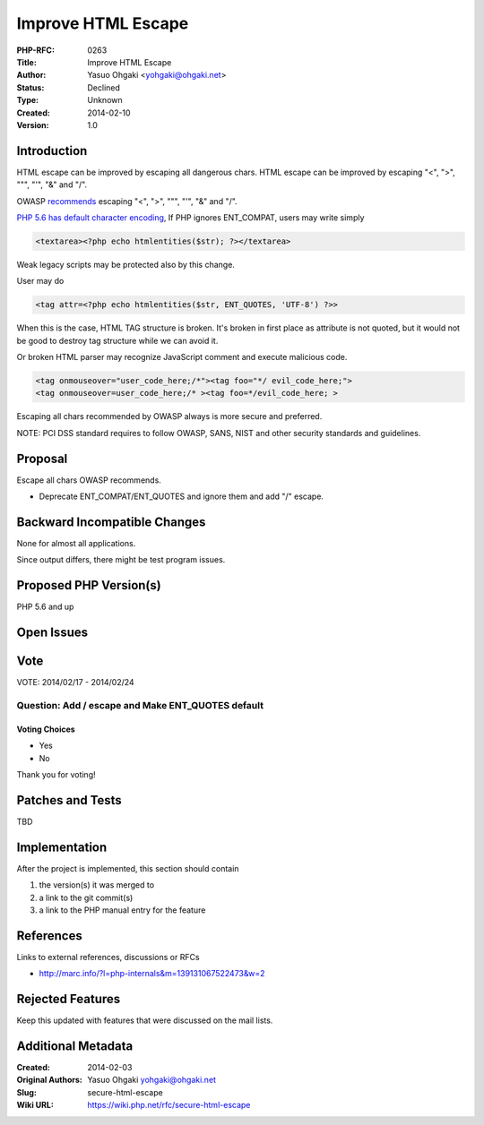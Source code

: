 Improve HTML Escape
===================

:PHP-RFC: 0263
:Title: Improve HTML Escape
:Author: Yasuo Ohgaki <yohgaki@ohgaki.net>
:Status: Declined
:Type: Unknown
:Created: 2014-02-10
:Version: 1.0

Introduction
------------

HTML escape can be improved by escaping all dangerous chars. HTML escape
can be improved by escaping "<", ">", """, "'", "&" and "/".

OWASP
`recommends <https://www.owasp.org/index.php/XSS_(Cross_Site_Scripting)_Prevention_Cheat_Sheet#RULE_.231_-_HTML_Escape_Before_Inserting_Untrusted_Data_into_HTML_Element_Content>`__
escaping "<", ">", """, "'", "&" and "/".

`PHP 5.6 has default character
encoding <https://wiki.php.net/rfc/default_encoding>`__, If PHP ignores
ENT_COMPAT, users may write simply

.. code:: php

     <textarea><?php echo htmlentities($str); ?></textarea>

Weak legacy scripts may be protected also by this change.

User may do

.. code:: php

     <tag attr=<?php echo htmlentities($str, ENT_QUOTES, 'UTF-8') ?>>

When this is the case, HTML TAG structure is broken. It's broken in
first place as attribute is not quoted, but it would not be good to
destroy tag structure while we can avoid it.

Or broken HTML parser may recognize JavaScript comment and execute
malicious code.

.. code:: html

   <tag onmouseover="user_code_here;/*"><tag foo="*/ evil_code_here;">
   <tag onmouseover=user_code_here;/* ><tag foo=*/evil_code_here; >

Escaping all chars recommended by OWASP always is more secure and
preferred.

NOTE: PCI DSS standard requires to follow OWASP, SANS, NIST and other
security standards and guidelines.

Proposal
--------

Escape all chars OWASP recommends.

-  Deprecate ENT_COMPAT/ENT_QUOTES and ignore them and add "/" escape.

Backward Incompatible Changes
-----------------------------

None for almost all applications.

Since output differs, there might be test program issues.

Proposed PHP Version(s)
-----------------------

PHP 5.6 and up

Open Issues
-----------

Vote
----

VOTE: 2014/02/17 - 2014/02/24

Question: Add / escape and Make ENT_QUOTES default
~~~~~~~~~~~~~~~~~~~~~~~~~~~~~~~~~~~~~~~~~~~~~~~~~~

Voting Choices
^^^^^^^^^^^^^^

-  Yes
-  No

Thank you for voting!

Patches and Tests
-----------------

TBD

Implementation
--------------

After the project is implemented, this section should contain

#. the version(s) it was merged to
#. a link to the git commit(s)
#. a link to the PHP manual entry for the feature

References
----------

Links to external references, discussions or RFCs

-  http://marc.info/?l=php-internals&m=139131067522473&w=2

Rejected Features
-----------------

Keep this updated with features that were discussed on the mail lists.

Additional Metadata
-------------------

:Created: 2014-02-03
:Original Authors: Yasuo Ohgaki yohgaki@ohgaki.net
:Slug: secure-html-escape
:Wiki URL: https://wiki.php.net/rfc/secure-html-escape
